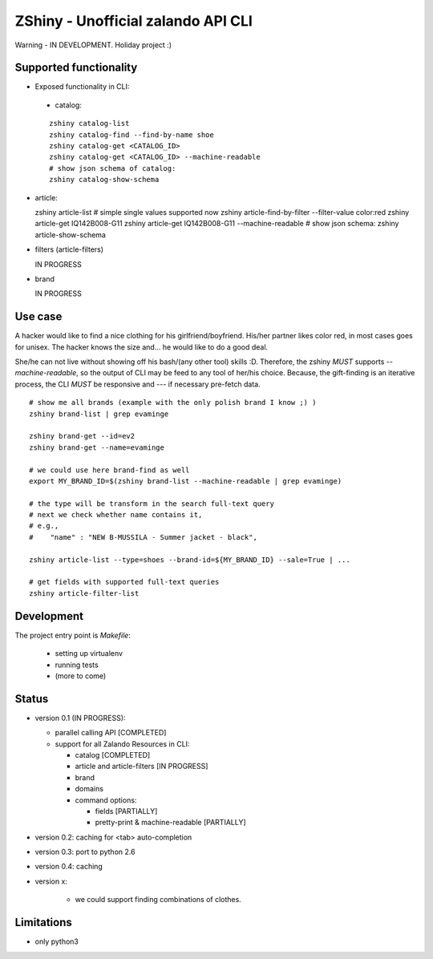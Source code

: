 ZShiny - Unofficial zalando API CLI 
=====================================

Warning - IN DEVELOPMENT. Holiday project :)

Supported functionality
----------------------------

- Exposed functionality in CLI:

 - catalog:
  
 ::

   zshiny catalog-list
   zshiny catalog-find --find-by-name shoe
   zshiny catalog-get <CATALOG_ID>
   zshiny catalog-get <CATALOG_ID> --machine-readable
   # show json schema of catalog:
   zshiny catalog-show-schema 

- article:
  
  zshiny article-list
  # simple single values supported now
  zshiny article-find-by-filter --filter-value color:red
  zshiny article-get IQ142B008-G11
  zshiny article-get IQ142B008-G11  --machine-readable
  # show json schema:
  zshiny article-show-schema

- filters (article-filters)

  IN PROGRESS

- brand
  
  IN PROGRESS



Use case
-----------

A hacker would like to find a nice clothing for his girlfriend/boyfriend. His/her partner likes color red, 
in most cases goes for unisex. The hacker knows the size and... he would like to do a good deal.

She/he can not live without showing off his bash/(any other tool) skills :D. Therefore, the zshiny *MUST* 
supports *--machine-readable*, so the output of CLI may be feed to any tool of her/his choice. Because, the gift-finding is an  iterative process, the CLI *MUST* be responsive and --- if necessary pre-fetch data.


:: 

	# show me all brands (example with the only polish brand I know ;) )
	zshiny brand-list | grep evaminge 

	zshiny brand-get --id=ev2
	zshiny brand-get --name=evaminge

	# we could use here brand-find as well
	export MY_BRAND_ID=$(zshiny brand-list --machine-readable | grep evaminge)

	# the type will be transform in the search full-text query
	# next we check whether name contains it, 
	# e.g.,
	#    "name" : "NEW B-MUSSILA - Summer jacket - black",

	zshiny article-list --type=shoes --brand-id=${MY_BRAND_ID} --sale=True | ... 

	# get fields with supported full-text queries
	zshiny article-filter-list

Development 
------------

The project entry point is *Makefile*:

  - setting up virtualenv
  - running tests
  - (more to come)

Status
------------

- version 0.1 (IN PROGRESS):

  - parallel calling API [COMPLETED]
  - support for all Zalando Resources in CLI:

    - catalog [COMPLETED]
    - article and article-filters [IN PROGRESS]
    - brand 
    - domains

    - command options:

      - fields [PARTIALLY]
      - pretty-print & machine-readable [PARTIALLY]

- version 0.2: caching for <tab> auto-completion
- version 0.3: port to python 2.6
- version 0.4: caching
- version x: 

    - we could support finding combinations of clothes.

Limitations 
-----------------

- only python3

